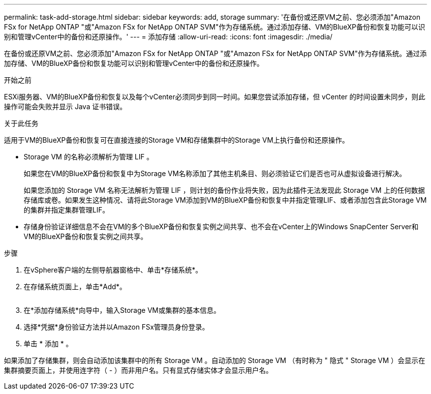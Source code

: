 ---
permalink: task-add-storage.html 
sidebar: sidebar 
keywords: add, storage 
summary: '在备份或还原VM之前、您必须添加"Amazon FSx for NetApp ONTAP "或"Amazon FSx for NetApp ONTAP SVM"作为存储系统。通过添加存储、VM的BlueXP备份和恢复功能可以识别和管理vCenter中的备份和还原操作。' 
---
= 添加存储
:allow-uri-read: 
:icons: font
:imagesdir: ./media/


[role="lead"]
在备份或还原VM之前、您必须添加"Amazon FSx for NetApp ONTAP "或"Amazon FSx for NetApp ONTAP SVM"作为存储系统。通过添加存储、VM的BlueXP备份和恢复功能可以识别和管理vCenter中的备份和还原操作。

.开始之前
ESXi服务器、VM的BlueXP备份和恢复以及每个vCenter必须同步到同一时间。如果您尝试添加存储，但 vCenter 的时间设置未同步，则此操作可能会失败并显示 Java 证书错误。

.关于此任务
适用于VM的BlueXP备份和恢复可在直接连接的Storage VM和存储集群中的Storage VM上执行备份和还原操作。

* Storage VM 的名称必须解析为管理 LIF 。
+
如果您在VM的BlueXP备份和恢复中为Storage VM名称添加了其他主机条目、则必须验证它们是否也可从虚拟设备进行解决。

+
如果您添加的 Storage VM 名称无法解析为管理 LIF ，则计划的备份作业将失败，因为此插件无法发现此 Storage VM 上的任何数据存储库或卷。如果发生这种情况、请将此Storage VM添加到VM的BlueXP备份和恢复中并指定管理LIF、或者添加包含此Storage VM的集群并指定集群管理LIF。

* 存储身份验证详细信息不会在VM的多个BlueXP备份和恢复实例之间共享、也不会在vCenter上的Windows SnapCenter Server和VM的BlueXP备份和恢复实例之间共享。


.步骤
. 在vSphere客户端的左侧导航器窗格中、单击*存储系统*。
. 在存储系统页面上，单击*Add*。
+
image:vSphere client.png[""]

. 在*添加存储系统*向导中，输入Storage VM或集群的基本信息。
. 选择*凭据*身份验证方法并以Amazon FSx管理员身份登录。
. 单击 * 添加 * 。


如果添加了存储集群，则会自动添加该集群中的所有 Storage VM 。自动添加的 Storage VM （有时称为 " 隐式 " Storage VM ）会显示在集群摘要页面上，并使用连字符（ - ）而非用户名。只有显式存储实体才会显示用户名。
